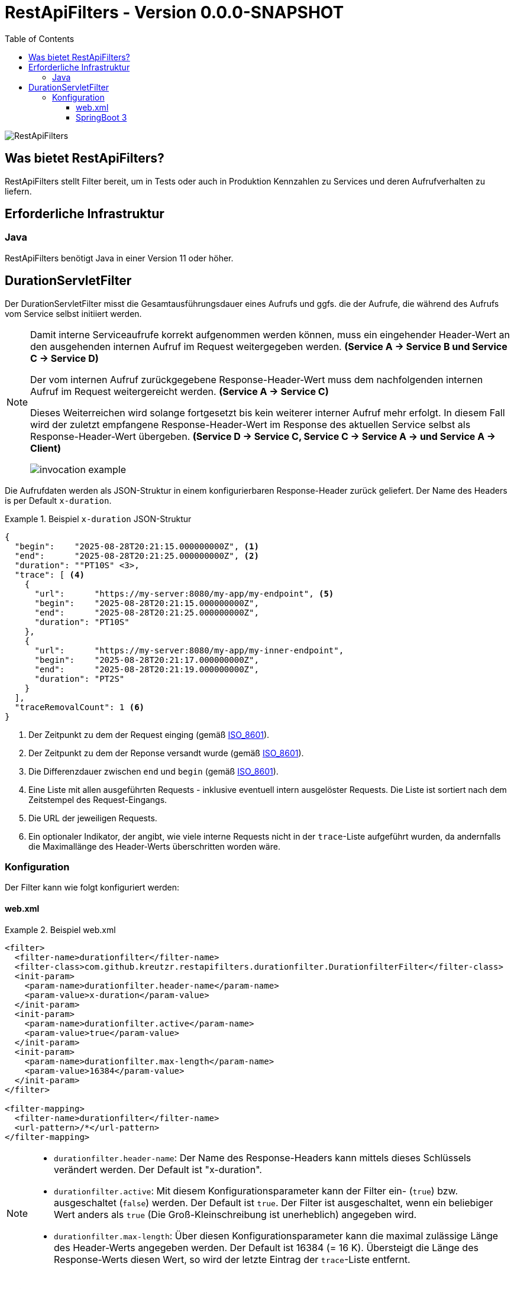 = RestApiFilters - Version 0.0.0-SNAPSHOT
:encoding: utf-8
:lang: de
:toc: left
:toclevels: 5

image::img/restapifilters-logo_320x160.png[RestApiFilters]

== Was bietet RestApiFilters?

RestApiFilters stellt Filter bereit, um in Tests oder auch in Produktion Kennzahlen zu Services und deren Aufrufverhalten zu liefern.

== Erforderliche Infrastruktur

=== Java
RestApiFilters benötigt Java in einer Version 11 oder höher.

== DurationServletFilter

Der DurationServletFilter misst die Gesamtausführungsdauer eines Aufrufs und ggfs. die der Aufrufe, die während des Aufrufs vom Service selbst initiiert werden.

[NOTE]
====
Damit interne Serviceaufrufe korrekt aufgenommen werden können, muss ein eingehender Header-Wert an den ausgehenden internen Aufruf im Request weitergegeben werden. *(Service A -> Service B und Service C -> Service D)*

Der vom internen Aufruf zurückgegebene Response-Header-Wert muss dem nachfolgenden internen Aufruf im Request weitergereicht werden. *(Service A -> Service C)*

Dieses Weiterreichen wird solange fortgesetzt bis kein weiterer interner Aufruf mehr erfolgt. In diesem Fall wird der zuletzt empfangene Response-Header-Wert im Response des aktuellen Service selbst als Response-Header-Wert übergeben. *(Service D -> Service C, Service C -> Service A -> und Service A -> Client)*

image::img/invocation-example.png[]
====

Die Aufrufdaten werden als JSON-Struktur in einem konfigurierbaren Response-Header zurück geliefert. Der Name des Headers is per Default `x-duration`.

.Beispiel `x-duration` JSON-Struktur
====
[source,json]
----
{
  "begin":    "2025-08-28T20:21:15.000000000Z", <1>
  "end":      "2025-08-28T20:21:25.000000000Z", <2>
  "duration": ""PT10S" <3>,
  "trace": [ <4>
    {
      "url":      "https://my-server:8080/my-app/my-endpoint", <5>
      "begin":    "2025-08-28T20:21:15.000000000Z",
      "end":      "2025-08-28T20:21:25.000000000Z",
      "duration": "PT10S"
    },
    {
      "url":      "https://my-server:8080/my-app/my-inner-endpoint",
      "begin":    "2025-08-28T20:21:17.000000000Z",
      "end":      "2025-08-28T20:21:19.000000000Z",
      "duration": "PT2S"
    }
  ],
  "traceRemovalCount": 1 <6>
}
----
<1> Der Zeitpunkt zu dem der Request einging (gemäß link:https://de.wikipedia.org/wiki/ISO_8601[ISO_8601]).
<2> Der Zeitpunkt zu dem der Reponse versandt wurde (gemäß link:https://de.wikipedia.org/wiki/ISO_8601[ISO_8601]).
<3> Die Differenzdauer zwischen `end` und `begin` (gemäß link:https://de.wikipedia.org/wiki/ISO_8601[ISO_8601]).
<4> Eine Liste mit allen ausgeführten Requests - inklusive eventuell intern ausgelöster Requests. Die Liste ist sortiert nach dem Zeitstempel des Request-Eingangs.
<5> Die URL der jeweiligen Requests.
<6> Ein optionaler Indikator, der angibt, wie viele interne Requests nicht in der `trace`-Liste aufgeführt wurden, da andernfalls die Maximallänge des Header-Werts überschritten worden wäre.
====

=== Konfiguration

Der Filter kann wie folgt konfiguriert werden:

==== web.xml

.Beispiel web.xml
====
[source,json]
----
<filter>
  <filter-name>durationfilter</filter-name>
  <filter-class>com.github.kreutzr.restapifilters.durationfilter.DurationfilterFilter</filter-class>
  <init-param>
    <param-name>durationfilter.header-name</param-name>
    <param-value>x-duration</param-value>
  </init-param>
  <init-param>
    <param-name>durationfilter.active</param-name>
    <param-value>true</param-value>
  </init-param>
  <init-param>
    <param-name>durationfilter.max-length</param-name>
    <param-value>16384</param-value>
  </init-param>
</filter>

<filter-mapping>
  <filter-name>durationfilter</filter-name>
  <url-pattern>/*</url-pattern>
</filter-mapping>
----
====

[NOTE]
====
* `durationfilter.header-name`: Der Name des Response-Headers kann mittels dieses Schlüssels verändert werden. Der Default ist "x-duration".
* `durationfilter.active`: Mit diesem Konfigurationsparameter kann der Filter ein- (`true`) bzw. ausgeschaltet (`false`) werden. Der Default ist `true`. Der Filter ist ausgeschaltet, wenn ein beliebiger Wert anders als `true` (Die Groß-Kleinschreibung ist unerheblich) angegeben wird.
* `durationfilter.max-length`: Über diesen Konfigurationsparameter kann die maximal zulässige Länge des Header-Werts angegeben werden. Der Default ist 16384 (= 16 K). Übersteigt die Länge des Response-Werts diesen Wert, so wird der letzte Eintrag der `trace`-Liste entfernt.
====


==== SpringBoot 3

...





